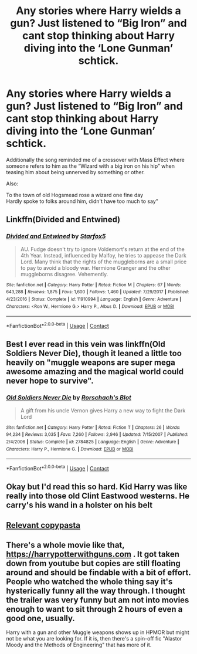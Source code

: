 #+TITLE: Any stories where Harry wields a gun? Just listened to “Big Iron” and cant stop thinking about Harry diving into the ‘Lone Gunman’ schtick.

* Any stories where Harry wields a gun? Just listened to “Big Iron” and cant stop thinking about Harry diving into the ‘Lone Gunman’ schtick.
:PROPERTIES:
:Author: hexernano
:Score: 4
:DateUnix: 1600493783.0
:DateShort: 2020-Sep-19
:FlairText: Request
:END:
Additionally the song reminded me of a crossover with Mass Effect where someone refers to him as the “Wizard with a big iron on his hip” when teasing him about being unnerved by something or other.

Also:

To the town of old Hogsmead rose a wizard one fine day\\
Hardly spoke to folks around him, didn't have too much to say”


** Linkffn(Divided and Entwined)
:PROPERTIES:
:Author: 15_Redstones
:Score: 3
:DateUnix: 1600502816.0
:DateShort: 2020-Sep-19
:END:

*** [[https://www.fanfiction.net/s/11910994/1/][*/Divided and Entwined/*]] by [[https://www.fanfiction.net/u/2548648/Starfox5][/Starfox5/]]

#+begin_quote
  AU. Fudge doesn't try to ignore Voldemort's return at the end of the 4th Year. Instead, influenced by Malfoy, he tries to appease the Dark Lord. Many think that the rights of the muggleborns are a small price to pay to avoid a bloody war. Hermione Granger and the other muggleborns disagree. Vehemently.
#+end_quote

^{/Site/:} ^{fanfiction.net} ^{*|*} ^{/Category/:} ^{Harry} ^{Potter} ^{*|*} ^{/Rated/:} ^{Fiction} ^{M} ^{*|*} ^{/Chapters/:} ^{67} ^{*|*} ^{/Words/:} ^{643,288} ^{*|*} ^{/Reviews/:} ^{1,875} ^{*|*} ^{/Favs/:} ^{1,600} ^{*|*} ^{/Follows/:} ^{1,460} ^{*|*} ^{/Updated/:} ^{7/29/2017} ^{*|*} ^{/Published/:} ^{4/23/2016} ^{*|*} ^{/Status/:} ^{Complete} ^{*|*} ^{/id/:} ^{11910994} ^{*|*} ^{/Language/:} ^{English} ^{*|*} ^{/Genre/:} ^{Adventure} ^{*|*} ^{/Characters/:} ^{<Ron} ^{W.,} ^{Hermione} ^{G.>} ^{Harry} ^{P.,} ^{Albus} ^{D.} ^{*|*} ^{/Download/:} ^{[[http://www.ff2ebook.com/old/ffn-bot/index.php?id=11910994&source=ff&filetype=epub][EPUB]]} ^{or} ^{[[http://www.ff2ebook.com/old/ffn-bot/index.php?id=11910994&source=ff&filetype=mobi][MOBI]]}

--------------

*FanfictionBot*^{2.0.0-beta} | [[https://github.com/FanfictionBot/reddit-ffn-bot/wiki/Usage][Usage]] | [[https://www.reddit.com/message/compose?to=tusing][Contact]]
:PROPERTIES:
:Author: FanfictionBot
:Score: 1
:DateUnix: 1600502841.0
:DateShort: 2020-Sep-19
:END:


** Best I ever read in this vein was linkffn(Old Soldiers Never Die), though it leaned a little too heavily on "muggle weapons are super mega awesome amazing and the magical world could never hope to survive".
:PROPERTIES:
:Author: The_Truthkeeper
:Score: 4
:DateUnix: 1600495110.0
:DateShort: 2020-Sep-19
:END:

*** [[https://www.fanfiction.net/s/2784825/1/][*/Old Soldiers Never Die/*]] by [[https://www.fanfiction.net/u/686093/Rorschach-s-Blot][/Rorschach's Blot/]]

#+begin_quote
  A gift from his uncle Vernon gives Harry a new way to fight the Dark Lord
#+end_quote

^{/Site/:} ^{fanfiction.net} ^{*|*} ^{/Category/:} ^{Harry} ^{Potter} ^{*|*} ^{/Rated/:} ^{Fiction} ^{T} ^{*|*} ^{/Chapters/:} ^{26} ^{*|*} ^{/Words/:} ^{94,234} ^{*|*} ^{/Reviews/:} ^{3,035} ^{*|*} ^{/Favs/:} ^{7,260} ^{*|*} ^{/Follows/:} ^{2,946} ^{*|*} ^{/Updated/:} ^{7/15/2007} ^{*|*} ^{/Published/:} ^{2/4/2006} ^{*|*} ^{/Status/:} ^{Complete} ^{*|*} ^{/id/:} ^{2784825} ^{*|*} ^{/Language/:} ^{English} ^{*|*} ^{/Genre/:} ^{Adventure} ^{*|*} ^{/Characters/:} ^{Harry} ^{P.,} ^{Hermione} ^{G.} ^{*|*} ^{/Download/:} ^{[[http://www.ff2ebook.com/old/ffn-bot/index.php?id=2784825&source=ff&filetype=epub][EPUB]]} ^{or} ^{[[http://www.ff2ebook.com/old/ffn-bot/index.php?id=2784825&source=ff&filetype=mobi][MOBI]]}

--------------

*FanfictionBot*^{2.0.0-beta} | [[https://github.com/FanfictionBot/reddit-ffn-bot/wiki/Usage][Usage]] | [[https://www.reddit.com/message/compose?to=tusing][Contact]]
:PROPERTIES:
:Author: FanfictionBot
:Score: 2
:DateUnix: 1600495134.0
:DateShort: 2020-Sep-19
:END:


** Okay but I'd read this so hard. Kid Harry was like really into those old Clint Eastwood westerns. He carry's his wand in a holster on his belt
:PROPERTIES:
:Author: Bubba1234562
:Score: 3
:DateUnix: 1600494164.0
:DateShort: 2020-Sep-19
:END:


** [[https://www.reddit.com/r/copypasta/comments/5wmj5u/harry_potter_should_have_carried_a_1911/][Relevant copypasta]]
:PROPERTIES:
:Author: Yuriy116
:Score: 2
:DateUnix: 1600524504.0
:DateShort: 2020-Sep-19
:END:


** There's a whole movie like that, [[https://harrypotterwithguns.com]] . It got taken down from youtube but copies are still floating around and should be findable with a bit of effort. People who watched the whole thing say it's hysterically funny all the way through. I thought the trailer was very funny but am not into movies enough to want to sit through 2 hours of even a good one, usually.

Harry with a gun and other Muggle weapons shows up in HPMOR but might not be what you are looking for. If it is, then there's a spin-off fic "Alastor Moody and the Methods of Engineering" that has more of it.
:PROPERTIES:
:Author: gwa_is_amazing
:Score: 1
:DateUnix: 1600603857.0
:DateShort: 2020-Sep-20
:END:
